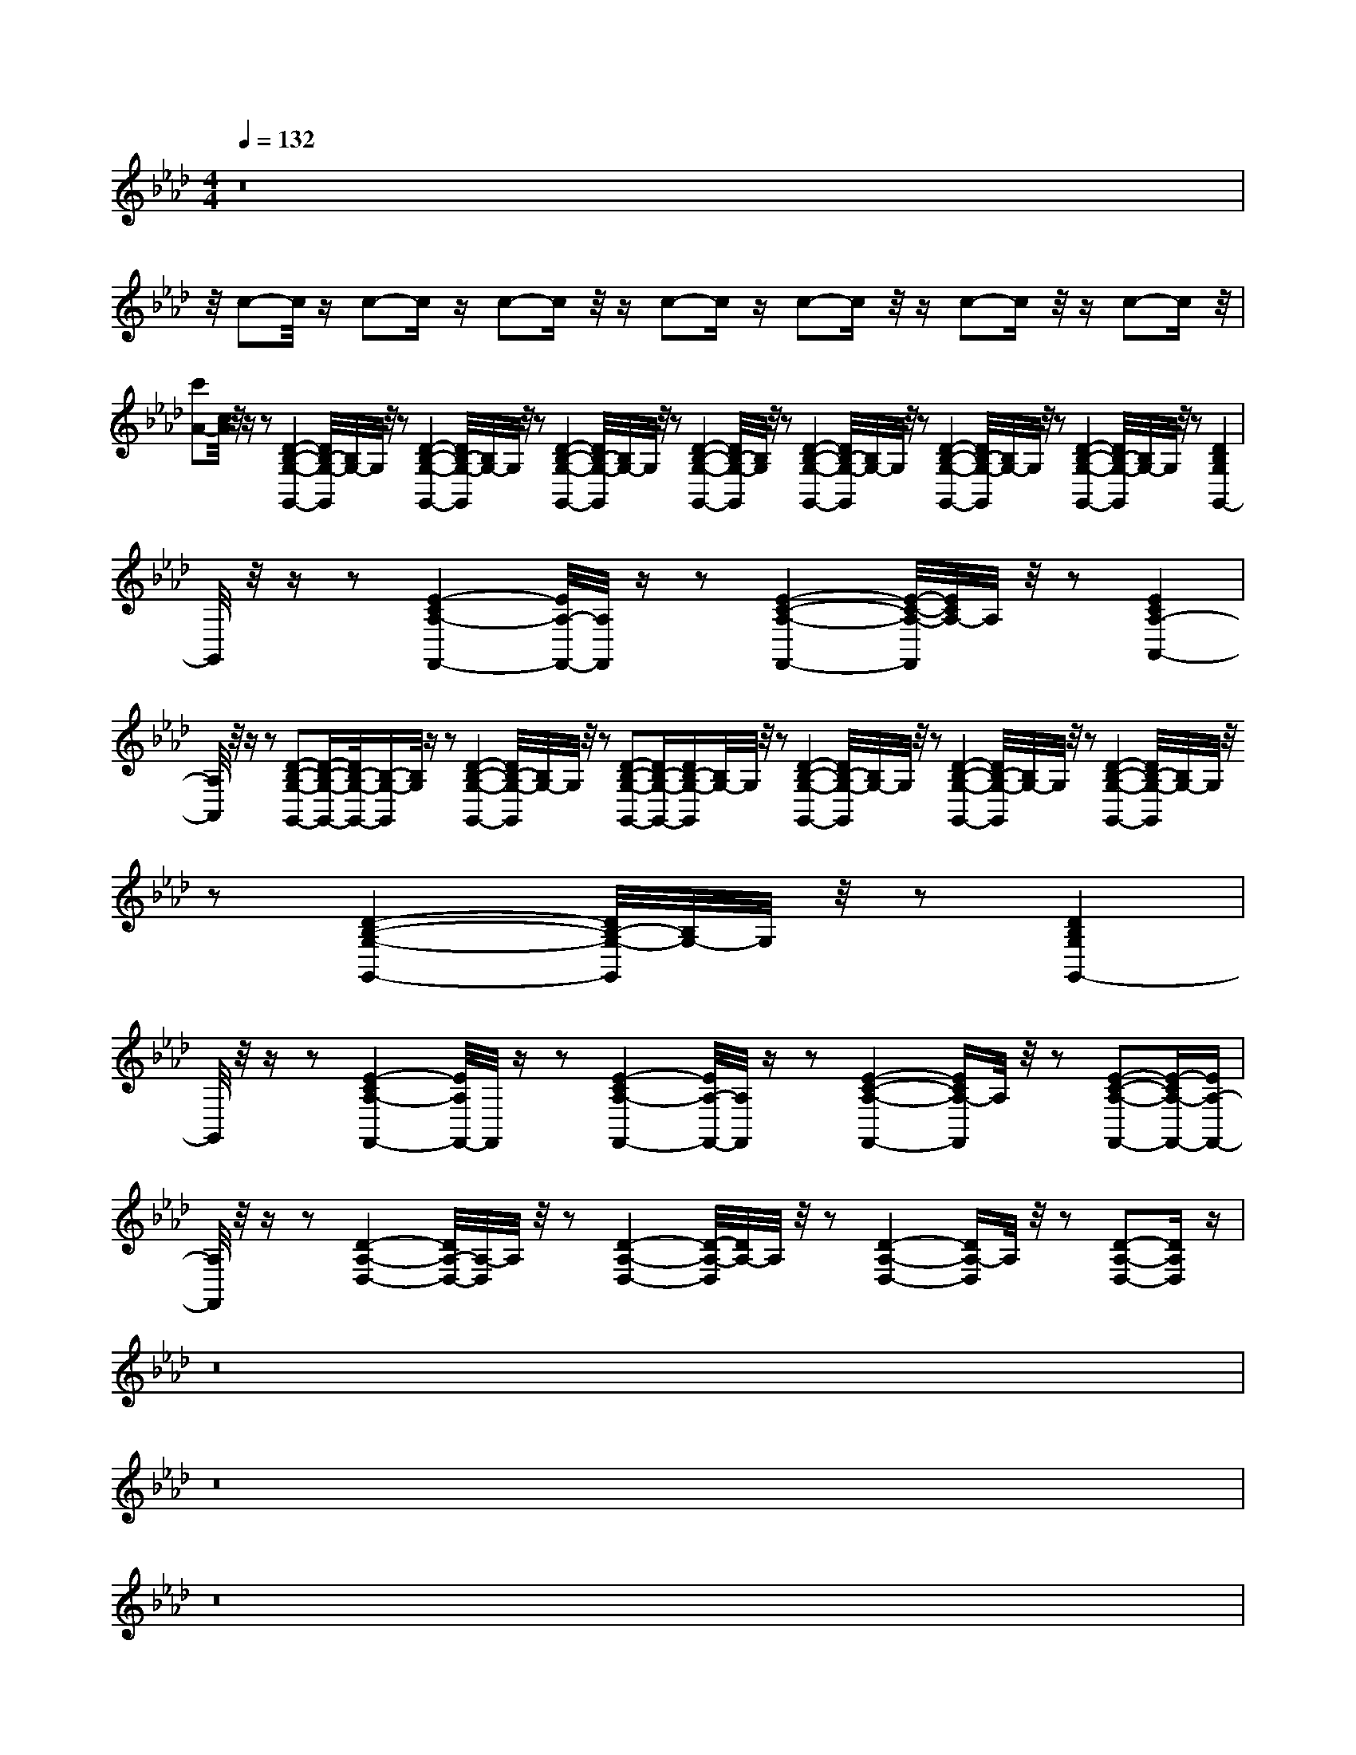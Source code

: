 X:40
L:1/8
Q:1/4=132
M:4/4
I:linebreak $
K:F
V:1 treble
V:2 bass
L:1/4
V:1
[K:Ab] z16 |$ %1
 z/4 c-c/4 z/ c-c/ z/ c-c/ z/4 z/ c-c/ z/ c-c/ z/4 z/ c-c/ z/4 z/ c-c/ z/4 |$ %2
 [Ac']-[Ac]/4 z/4 z/ z [G,,G,B,D]2-[G,,G,-B,-D]/4[G,-B,]/4G,/4 z/4 z [G,,G,B,D]2-[G,,G,-B,-D]/4[G,-B,]/4G,/4 z/4 z [G,,G,B,D]2-[G,,G,-B,-D]/4[G,-B,]/4G,/4 z/4 z [G,,G,B,D]2- [G,,G,-B,-D]/4[G,B,]/4 z/4 z [G,,G,B,D]2-[G,,G,-B,-D]/4[G,-B,]/4G,/4 z/4 z [G,,G,B,D]2-[G,,G,-B,-D]/4[G,-B,]/4G,/4 z/4 z [G,,G,B,D]2-[G,,G,-B,-D]/4[G,-B,]/4G,/4 z/4 z [G,,-G,B,D]2 |$ %55
 G,,/4 z/4 z/ z [F,,-A,-CE-]2[F,,-A,-E]/4[F,,A,]/4 z/ z [F,,A,CE]2-[F,,A,-C-E-]/4[A,-CE]/4A,/4 z/4 z [A,,-A,-CE]2 |$ %56
 [A,,A,]/4 z/4 z/ z [G,,G,B,D]-[G,,G,B,D]/-[G,,-G,-B,-D]/4[G,,G,-B,-]/[G,B,]/4 z/ z [G,,G,B,D]2-[G,,G,-B,-D]/4[G,-B,]/4G,/4 z/4 z [G,,G,B,D]-[G,,-G,-B,-D]/[G,,G,-B,-D]/[G,-B,]/4G,/4 z/4 z [G,,G,B,D]2-[G,,G,-B,-D]/4[G,-B,]/4G,/4 z/4 z [G,,G,B,D]2-[G,,G,-B,-D]/4[G,-B,]/4G,/4 z/4 z [G,,G,B,D]2-[G,,G,-B,-D]/4[G,-B,]/4G,/4 z/4 z [G,,G,B,D]2-[G,,G,-B,-D]/4[G,-B,]/4G,/4 z/4 z [G,,-G,B,D]2 |$ %41
 G,,/4 z/4 z/ z [F,,-A,-CE-]2[F,,-A,E]/4F,,/4 z/ z [F,,-A,-CE-]2[F,,-A,-E]/4[F,,A,]/4 z/ z [F,,A,CE]2- [F,,A,-CE]/A,/4 z/4 z [F,,A,CE]-[F,,-A,-CE-]/[F,,-A,-E]/ |$ %46
 [F,,A,]/4 z/4 z/ z [D,A,D]2-[D,-A,-D]/4[D,A,-]/4A,/4 z/4 z [D,A,D]2-[D,A,-D-]/4[A,-D]/4A,/4 z/4 z [D,A,D]2- [D,A,-D-]/A,/4 z/4 z [D,A,D]-[D,A,D]/ z/ |$ %74
 z16 |$ z16 |$ z16 |$ z16 |$ %77
 [E,C]/-[E,C]/4 z/4 z [A,,E,]/-[A,,E,]/4 z/4 z [E,B,] z [A,,E,]/-[A,,E,-]/4E,/4 z [E,C]/-[E,C]/4 z/4 z [A,,E,]/-[A,,E,]/4 z/4 z [E,B,] z [A,,E,]/-[A,,E,-]/4E,/4 z |$ %35
 [F,D]/-[F,D]/4 z/4 z [B,,F,]/-[B,,F,]/4 z/4 z [F,C] z [B,,F,]/-[B,,F,-]/4F,/4 z [F,D]/-[F,D]/4 z/4 z [B,,F,]/-[B,,F,]/4 z/4 z [F,C] z [B,,F,]/-[B,,F,-]/4F,/4 z |$ %63
 [F,B,] z [F,,C,]/-[F,,C,]/4 z/4 z [E,A,]/-[E,A,]/4 z/4 z [F,,C,]/ z/ z [F,B,]/-[F,B,-]/4B,/4 z [F,,C,]/-[F,,C,]/4 z/4 z [E,A,]/-[E,A,-]/4A,/4 z [F,,C,-]/C,/4 z/4 z |$ %73
 [F,B,] z [D,,A,,]/-[D,,A,,]/4 z/4 z [E,A,]/-[E,A,]/4 z/4 z [D,,A,,]/ z/ z [F,B,] z [D,,A,,]/-[D,,A,,]/4 z/4 z [E,A,]/-[E,A,-]/4A,/4 z [D,,A,,-]/A,,/4 z/4 z |$ %53
 [E,C]/-[E,C]/4 z/4 z [A,,E,]/-[A,,E,]/4 z/4 z [E,B,] z [A,,E,]/-[A,,-E,-]/4E,/4 z [E,C]/-[E,C]/4 z/4 z [A,,E,]/-[A,,E,]/4 z/4 z [E,B,] z [A,,E,]/-[A,,E,-]/4E,/4 z |$ %27
 [F,D]/-[F,D]/4 z/4 z [B,,F,]/-[B,,F,]/4 z/4 z [F,C] z [B,,F,]/-[B,,F,-]/4F,/4 z [F,D]/-[F,D]/4 z/4 z [B,,F,]/-[B,,F,]/4 z/4 z [F,C] z [B,,F,]/-[B,,F,-]/4F,/4 z |$ %37
 [F,B,] z [F,,C,]/-[F,,C,]/4 z/4 z [E,A,]/-[E,A,]/4 z/4 z [F,,C,]/ z/ z [F,B,]/-[F,B,-]/4B,/4 z [F,,C,]/-[F,,C,]/4 z/4 z [E,A,]/-[E,A,-]/4A,/4 z [F,,C,-]/C,/4 z/4 z |$ %69
 [F,B,] z [D,,A,,]/-[D,,A,,]/4 z/4 z [E,A,]/-[E,A,]/4 z/4 z [D,,A,,]/ z/ z [F,B,]/-[F,B,-]/4B,/4 z [D,,A,,]/-[D,,A,,]/4 z/4 z [E,A,]/-[E,A,-]/4A,/4 z [D,,A,,-]/A,,/4 z/4 z |$ %70
 [E,C]/-[E,C]/4 z/4 z [A,,E,]/-[A,,E,]/4 z/4 z [E,B,] z [A,,E,]/-[A,,E,-]/4E,/4 z [E,C]/-[E,C]/4 z/4 z [A,,E,]/-[A,,E,]/4 z/4 z [E,B,] z [A,,E,]/-[A,,E,-]/4E,/4 z |$ %46
 [F,D]/-[F,D]/4 z/4 z [B,,F,]/-[B,,F,]/4 z/4 z [F,C] z [B,,F,]/-[B,,F,-]/4F,/4 z [F,D]/-[F,D]/4 z/4 z [B,,F,]/-[B,,F,]/4 z/4 z [F,C] z [B,,F,]/-[B,,-F,-]/4B,/4 z [F,D]/-[F,D]/4 z/4 z [B,,F,]/-[B,,F,]/4 z/4 z [F,C] z [B,,F,]/-[B,,F,-]/4F,/4 z |$ %67
 [F,B,] z [F,,C,]/-[F,,C,]/4 z/4 z [E,A,]/-[E,A,]/4 z/4 z [F,,C,]/ z/ z [F,B,]/-[F,B,-]/4B,/4 z [F,,C,]/-[F,,C,]/4 z/4 z [E,A,]/-[E,A,-]/4A,/4 z [F,,C,-]/C,/4 z/4 z |$ %113
 [F,B,b] z [D,,A,,]/-[D,,A,,]/4 z/4 z [E,A,a]/4-[E,A,A-a-]/[A,A-a]/4A/4 z/4 z [D,,A,,-]/A,,/4 z/4 z |$ %114
 [E,C]/-[E,C]/4 z/4 z [A,,E,]/-[A,,E,]/4 z/4 z [E,B,b]/4-[E,B,Bb]/-[E,B,B-b]/4B/4 z/4 z/ [A,,E,Ee]/-[A,,E,Ee]/4 z/4 z [E,A,a]/4-[E,A,a]/-[E,A,-A-a-]/4[A,Aa]/-[A,Aa]/4[A,,E,Ee]/-[A,,E,E-e-]/4[Ee]-[Ee]/4 [E,B,Bb]-[E,B,-B-b-]/4[B,Bb]/-[B,Bb]/4[A,,E,Ee]-[A,,E,E-e-]/4[Ee]/-[Ee]/4 [E,B,Bb]-[E,B,-B-b-]/4[B,Bb]/-[B,Bb]/4[A,,E,Ee]-[A,,E,E-e-]/4[Ee]/-[Ee]/4 [E,B,Bb]-[E,B,-B-b-]/4[B,Bb]/-[B,Bb]/4[A,,E,Ee]-[A,,E,E-e-]/4[Ee]/-[Ee]/4 |$ %70
 [F,D-d-d'-][Ddd'][B,,F,F-f-][Ff] [F,Ccc']-[F,C-c-c'-]/[Ccc']/[B,,F,-F-f-][F,F-f-]/[Ff]/ [F,Ddd']-[F,D-d-d'-]/4[Ddd']/-[Ddd']/4[B,,F,Ff]-[B,,F,F-f-]/4[Ff]/-[Ff]/4 [F,Ccc']-[F,C-c-c'-]/4[Ccc']/-[Ccc']/4[B,,F,Ff]-[B,,F,F-f-]/4[Ff]/-[Ff]/4 |$ %83
 [F,Dd']2[F,Dd-d'-]/4[Ddd']/-[Ddd']/4[B,,F,Ff]-[B,,F,F-f-]/4[Ff]/-[Ff]/4 [F,Ccc']-[F,C-c-c'-]/4[Ccc']/-[Ccc']/4[B,,F,Ff]-[B,,F,F-f-]/4[Ff]/-[Ff]/4 [F,Ccc']-[F,C-c-c'-]/4[Ccc']/-[Ccc']/4[B,,F,Ff]-[B,,F,F-f-]/4[Ff]/-[Ff]/4 |$ %108
 [F,B,Bb]-[F,B,-B-b-]/4[B,Bb]/-[B,Bb]/4[C,F-e-][Fe] [E,A,Aa]-[E,A,-A-a-]/4[A,Aa]/-[A,Aa]/4[C,Fe]/-[C,F-e-]/4[Fe]-[Fe]/4 [F,B,Bb]-[F,B,-B-b-]/4[B,Bb]/-[B,Bb]/4[C,F-e-][Fe] [E,A,Aa]-[E,A,-A-a-]/4[A,Aa]/-[A,Aa]/4[C,Fe]/-[C,F-e-]/4[Fe]-[Fe]/4 [F,B,Bb]-[F,B,-B-b-]/4[B,Bb]/-[B,Bb]/4[C,F-e-][Fe] [E,A,Aa]-[E,A,-A-a-]/4[A,Aa]/-[A,Aa]/4[C,Fe]/-[C,F-e-]/4[Fe]-[Fe]/4 [F,B,Bb]-[F,B,-B-b-]/4[B,Bb]/-[B,Bb]/4[C,F-e-][Fe] [E,A,Aa]-[E,A,-A-a-]/4[A,Aa]/-[A,Aa]/4[C,Fe]/-[C,F-e-]/4[Fe]-[Fe]/4 [F,B,Bb]-[F,B,-B-b-]/4[B,Bb]/-[B,Bb]/4[A,,F-e-][Fe] [E,A,Aa]-[E,A,-A-a-]/4[A,Aa]/-[A,Aa]/4[A,,Fe]/-[A,,F-e-]/4[Fe]-[Fe]/4 [F,B,Bb]-[F,B,-B-b-]/4[B,Bb]/-[B,Bb]/4[A,,F-e-][Fe] [E,A,Aa]-[E,A,-A-a-]/4[A,Aa]/-[A,Aa]/4[A,,Fe]/-[A,,F-e-]/4[Fe]-[Fe]/4 [F,B,Bb]-[F,B,-B-b-]/4[B,Bb]/-[B,Bb]/4[A,,F-e-][Fe] [E,A,Aa]-[E,A,-A-a-]/4[A,Aa]/-[A,Aa]/4[A,,Fe]/-[A,,F-e-]/4[Fe]-[Fe]/4 [F,B,Bb]-[F,B,-B-b-]/4[B,Bb]/-[B,Bb]/4[A,,F-e-][Fe] [E,A,Aa]-[E,A,-A-a-]/4[A,Aa]/-[A,Aa]/4[A,,Fe]/-[A,,F-e-]/4[Fe]-[Fe]/4 |$ %72
 [F,B,Bb]-[F,B,-B-b-]/4[B,Bb]/-[B,Bb]/4[A,,F-e-][Fe] [E,A,Aa]-[E,A,-A-a-]/4[A,Aa]/-[A,Aa]/4[A,,Fe]/-[A,,F-e-]/4[Fe]-[Fe]/4 [F,B,Bb]-[F,B,-B-b-]/4[B,Bb]/-[B,Bb]/4[A,,F-e-][Fe] |$ %80
 [E,C-c-c'-][Ccc'][A,,E,E-e-][Ee] [E,B,Bb]-[E,B,B-b-]/[B,Bb]/[A,,E,-E-e-][E,E-e-]/[Ee]/ [E,Ccc']-[E,C-c-c'-]/4[Ccc']/-[Ccc']/4[A,,E,Ee]-[A,,E,E-e-]/4[Ee]/-[Ee]/4 [E,B,Bb]-[E,B,-B-b-]/4[B,Bb]/-[B,Bb]/4[A,,E,Ee]-[A,,E,E-e-]/4[Ee]/-[Ee]/4 [E,Ccc']-[E,C-c-c'-]/4[Ccc']/-[Ccc']/4[A,,E,Ee]-[A,,E,E-e-]/4[Ee]/-[Ee]/4 |$ %108
 [F,D-d-d'-][Ddd'][B,,F,F-f-][Ff] [F,Ccc']-[F,C-c-c'-]/[Ccc']/[B,,F,-F-f-][F,F-f-]/[Ff]/ [F,Ddd']-[F,D-d-d'-]/4[Ddd']/-[Ddd']/4[B,,F,Ff]-[B,,F,F-f-]/4[Ff]/-[Ff]/4 [F,Ccc']-[F,C-c-c'-]/4[Ccc']/-[Ccc']/4[B,,F,Ff]-[B,,F,F-f-]/4[Ff]/-[Ff]/4 [F,Ccc']-[F,C-c-c'-]/4[Ccc']/-[Ccc']/4[B,,F,Ff]-[B,,F,F-f-]/4[Ff]/-[Ff]/4 [F,Ccc']-[F,C-c-c'-]/4[Ccc']/-[Ccc']/4[B,,F,Ff]-[B,,F,F-f-]/4[Ff]/-[Ff]/4 |$ %105
 [F,B,Bb]-[F,B,-B-b-]/4[B,Bb]/-[B,Bb]/4[C,F-e-][Fe] [E,A,Aa]-[E,A,-Aa-]/4[A,a]/-[A,a]/4[C,Fe]/-[C,F-e-]/4[Fe]-[Fe]/4 [F,B,Bb]-[F,B,-B-b-]/4[B,Bb]/-[B,Bb]/4[C,F-e-][Fe] [E,A,Aa]-[E,A,-A-a-]/4[A,Aa]/-[A,Aa]/4[C,Fe]/-[C,F-e-]/4[Fe]-[Fe]/4 [F,B,Bb]-[F,B,-B-b-]/4[B,Bb]/-[B,Bb]/4[C,F-e-][Fe] |$ %74
 [F,B,Bb]-[F,B,-B-b-]/4[B,Bb]/-[B,Bb]/4[C,F-e-][Fe] [E,A,Aa]-[E,A,-A-a-]/4[A,Aa]/-[A,Aa]/4[C,Fe]/-[C,F-e-]/4[Fe]-[Fe]/4 [F,B,Bb]-[F,B,-B-b-]/4[B,Bb]/-[B,Bb]/4[C,F-e-][Fe] [E,A,Aa]-[E,A,-A-a-]/4[A,Aa]/-[A,Aa]/4[C,Fe]/-[C,F-e-]/4[Fe]-[Fe]/4 [F,B,Bb]-[F,B,-B-b-]/4[B,Bb]/-[B,Bb]/4[C,F-e-][Fe] [E,A,Aa]-[E,A,-A-a-]/4[A,Aa]/-[A,A-a-]/4[A,Aa]/-[A,Aa]/4[C,F-e-][Fe] |$ %80
 [F,B,Bb]-[F,B,-B-b-]/4[B,Bb]/-[B,Bb]/4[A,,F-e-][Fe] [E,A,Aa]-[E,A,-Aa-]/4[A,a]/-[A,a]/4[A,,Fe]/-[A,,F-e-]/4[Fe]-[Fe]/4 [F,B,Bb]-[F,B,-B-b-]/4[B,Bb]/-[B,Bb]/4[A,,F!>(! [E,A,Aa]-[E,A,-A-a-]/4[A,Aa]/-[A,Aa]/4[A,,Fe]/-[A,,F-e-]/4[Fe]-[Fe]/4 [F,B,Bb]-[F,B,-B-b-]/4[B,Bb]/-[B,Bb]/4[C,F-e-][Fe] [E,A,Aa]-[E,A,-A-a-]/4[A,Aa]/-[A,Aa]/4[C,Fe]/-[C,F-e-]/4[Fe]-[Fe]/4 [F,B,Bb]-[F,B,-B-b-]/4[B,B-b-]/4[Bb]/[A,,F-e-][Fe] [E,A,Aa]-[E,A,-A-a-]/4[A,Aa]/-[A,Aa]/4[C,Fe]/-[C,Fe]/4-[C,F-e-]/4[Fe]-[Fe]/4 [F,B,Bb]-[F,B,-B-b-]/4[B,Bb]/-[B,Bb]/4[C,F-e-][Fe] [E,A,Aa]-[E,A,-A-a-]/4[A,Aa]/-[A,Aa]/4[C,Fe]/-[C,F-e-]/4[Fe]-[Fe]/4 [F,B,Bb]-[F,B,-B-b-]/4[B,Bb-]/[Bb]/[A,,F-e-][Fe] |$ %90
 [E,C-c-c'-][Ccc'][A,,E,E-e-][Ee] [E,B,Bb]-[E,B,-B-b-]/[B,Bb]/[A,,E,-E-e-][E,E-e-]/[Ee]/ [E,Ccc']-[E,C-c-c'-]/4[Ccc']/-[Ccc']/4[A,,E,Ee]-[A,,E,E-e-]/4[Ee]/-[Ee]/4 |$ %90
 [F,D-d-d'-][Ddd'][B,,F,F-f-][Ff] [F,Ccc']-[F,C-c-c'-]/[Ccc']/[B,,F,-F-f-][F,F-f-]/[Ff]/ [F,Ddd']-[F,D-d-d'-]/4[Ddd']/-[Ddd']/4[B,,F,Ff]-[B,,F,F-f-]/4[Ff]/-[Ff]/4 [F,Ccc']-[F,C-c-c'-]/4[Ccc']/-[Ccc']/4[B,,F,Ff]-[B,,F,F-f-]/4[Ff]/-[Ff]/4 [F,Ccc']-[F,C-c-c'-]/4[Ccc']/-[Ccc']/4[B,,F,Ff]-[B,,F,F-f-]/4[Ff]/-[Ff]/4 [F,Ccc']-[F,C-c-c'-]/4[Ccc']/-[Ccc']/4[B,,F,Ff]-[B,,F,F-f-]/4[Ff]/-[Ff]/4 [F,Ccc']-[F,C-c-c'-]/4[Ccc']/-[Ccc']/4[B,,F,Ff] [B,,F,Ff]/-[B,,F,F-f-]/4[Ff]/-[Ff]/4 [F,Ccc']-[F,C-c-c'-]/4[Ccc']/-[Ccc']/4[B,,F,Ff]-[B,,F,F-f-]/4[Ff]/-[Ff]/4 |$ %87
 [F,B,Bb]-[F,B,-B-b-]/4[B,Bb]/-[B,Bb]/4[C,F-e-][Fe] [E,A,Aa]-[E,A,-A-a-]/4[A,Aa]/-[A,Aa]/4[C,F-e-][Fe] |$ %88
 z16 |$ z16 |$ z16 |$ z16 |$ z16 |$ z16 |$ z16 |$ z16 |$ z16 |$ z16 |$ z16 |$ z16 |$ z16 |$ z16 |$ %95
 z16 |$ z16 |$ z16 |$ z16 |$ z16 |$ z16 |$ z16 |$ z16 |$ z16 |$ %103
 z16 |$ z16 |$ z16 |$ z16 |$ z16 |$ z16 |$ z16 |$ z16 |$ z16 |$ z16 |$ z16 |$ z16 |$ z16 |$ z16 |$ %21
 z16 |$ z16 |$ z16 |$ z16 |$ z16 |$ z16 |$ z16 |$ z16 |$ z16 |$ z16 |$ z16 |$ z16 |$ z16 |$ z16 |$ z16 |$ %47
 z16 |$ z16 |$ z16 |$ z16 |$ z16 |$ %51
 z16 |$ z16 |$ z16 |$ z16 |$ z16 |$ z16 |$ z16 |$ z16 |$ z16 |$ z16 |$ z16 |$ z16 |$ z16 |$ z16 |$ %67
 z16 |$ z16 |$ z16 |$ z16 |$ z16 |$ z16 |$ z16 |$ z16 |$ z16 |$ z16 |$ z16 |$ z16 |$ z16 |$ z16 |$ %89
 [E,C]/-[E,C]/4 z/4 z [A,,E,]/-[A,,E,]/4 z/4 z [E,B,] z [A,,E,]/-[A,,E,-]/4E,/4 z [E,C]/-[E,C]/4 z/4 z [A,,E,]/-[A,,E,]/4 z/4 z [E,B,] z [A,,E,]/-[A,,E,-]/4E,/4 z |$ %115
 [F,D]/-[F,D]/4 z/4 z [B,,F,]/-[B,,F,]/4 z/4 z [F,C] z [B,,F,]/-[B,,F,-]/4F,/4 z [F,D]/-[F,D]/4 z/4 z [B,,F,]/-[B,,-F,]/4B,,/4 z [F,C] z [B,,F,]/-[B,,F,-]/4F,/4 z |$ %65
 [F,B,] z [F,,C,]/-[F,,C,]/4 z/4 z [E,A,]/-[E,A,]/4 z/4 z [F,,C,]/ z/ z [F,B,] z [F,,C,]/-[F,,C,]/4 z/4 z [E,A,]/-[E,A,-]/4A,/4 z [F,,C,-]/C,/4 z/4 z |$ %82
 [F,B,] z [D,,A,,]/-[D,,A,,]/4 z/4 z [E,A,]/-[E,A,]/4 z/4 z [D,,A,,]/ z/ z [F,B,]/-[F,B,-]/4B,/4 z [D,,A,,]/-[D,,A,,]/4 z/4 z [E,A,]/-[E,A,-]/4A,/4 z [D,,A,,-]/A,,/4 z/4 z |$ %72
 [E,C]/-[E,C]/4 z/4 z [A,,E,]/-[A,,E,]/4 z/4 z [E,B,] z [A,,E,]/-[A,,E,-]/4E,/4 z [E,C]/-[E,C]/4 z/4 z [A,,E,]/-[A,,E,]/4 z/4 z [E,B,] z [A,,E,]/-[A,,E,-]/4E,/8 z |$ %91
 [F,D]/-[F,D]/4 z/4 z [B,,F,]/-[B,,F,]/4 z/4 z [F,C] z [B,,F,]/-[B,,F,-]/4F,/4 z [F,D]/-[F,D]/4 z/4 z [B,,F,]/-[B,,F,]/4 z/4 z [F,C] z [B,,F,]/-[B,,F,-]/4F,/4 z [F,D]/-[F,D]/4 z/4 z [B,,F,]/-[B,,F,]/4 z/4 z [
